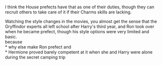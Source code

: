 :PROPERTIES:
:Author: wordhammer
:Score: 37
:DateUnix: 1571928384.0
:DateShort: 2019-Oct-24
:END:

I think the House prefects have that as one of their duties, though they can recruit others to take care of it if their Charms skills are lacking.

Watching the style changes in the movies, you almost get the sense that the Gryffindor experts all left school after Harry's third year, and Ron took over when he became prefect, though his style options were very limited and basic.\\
because\\
* why else make Ron prefect and\\
* Hermione proved barely competent at it when she and Harry were alone during the secret camping trip